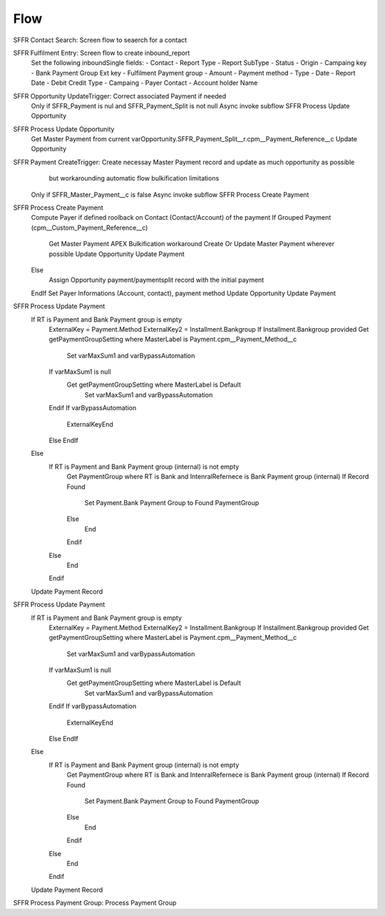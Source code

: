 
Flow
=================

SFFR Contact Search: Screen flow to seaerch for a contact

SFFR Fulfilment Entry: Screen flow to create inbound_report
  Set the following inboundSingle fields:
  - Contact
  - Report Type
  - Report SubType
  - Status
  - Origin
  - Campaing key
  - Bank Payment Group Ext key
  - Fulfilment Payment group
  - Amount
  - Payment method
  - Type
  - Date
  - Report Date
  - Debit Credit Type
  - Campaing
  - Payer Contact
  - Account holder Name

SFFR Opportunity UpdateTrigger: Correct associated Payment if needed
  Only if SFFR_Payment is nul and SFFR_Payment_Split is not null
  Async invoke subflow SFFR Process Update Opportunity

SFFR Process Update Opportunity
  Get Master Payment from current varOpportunity.SFFR_Payment_Split__r.cpm__Payment_Reference__c
  Update Opportunity

SFFR Payment CreateTrigger: Create necessay Master Payment record and update as much opportunity as possible
     but workarounding automatic flow bulkification limitations
  Only if SFFR_Master_Payment__c is false
  Async invoke subflow SFFR Process Create Payment

SFFR Process Create Payment
  Compute Payer if defined roolback on Contact (Contact/Account) of the payment
  If Grouped Payment (cpm__Custom_Payment_Reference__c)
    Get Master Payment
    APEX Bulkification workaround
    Create Or Update Master Payment wherever possible
    Update Opportunity
    Update Payment
  Else
    Assign Opportunity payment/paymentsplit record with the initial payment
  EndIf
  Set Payer Informations (Account, contact), payment method
  Update Opportunity
  Update Payment
  
SFFR Process Update Payment
  If RT is Payment and Bank Payment group is empty
    ExternalKey = Payment.Method
    ExternalKey2 = Installment.Bankgroup
    If Installment.Bankgroup provided
    Get getPaymentGroupSetting where MasterLabel is Payment.cpm__Payment_Method__c
      Set varMaxSum1 and varBypassAutomation
    If varMaxSum1 is null 
      Get getPaymentGroupSetting where MasterLabel is Default
        Set varMaxSum1 and varBypassAutomation
    Endif
    If varBypassAutomation
      ExternalKeyEnd
    Else
    EndIf
  Else
    If RT is Payment and Bank Payment group (internal) is not empty
      Get PaymentGroup where RT is Bank and IntenralRefernece is Bank Payment group (internal)
      If Record Found
        Set Payment.Bank Payment Group to Found PaymentGroup
      Else
        End
      Endif
    Else
      End
    Endif
  Update Payment Record

SFFR Process Update Payment
  If RT is Payment and Bank Payment group is empty
    ExternalKey = Payment.Method
    ExternalKey2 = Installment.Bankgroup
    If Installment.Bankgroup provided
    Get getPaymentGroupSetting where MasterLabel is Payment.cpm__Payment_Method__c
      Set varMaxSum1 and varBypassAutomation
    If varMaxSum1 is null 
      Get getPaymentGroupSetting where MasterLabel is Default
        Set varMaxSum1 and varBypassAutomation
    Endif
    If varBypassAutomation
      ExternalKeyEnd
    Else
    EndIf
  Else
    If RT is Payment and Bank Payment group (internal) is not empty
      Get PaymentGroup where RT is Bank and IntenralRefernece is Bank Payment group (internal)
      If Record Found
        Set Payment.Bank Payment Group to Found PaymentGroup
      Else
        End
      Endif
    Else
      End
    Endif
  Update Payment Record

SFFR Process Payment Group: Process Payment Group
